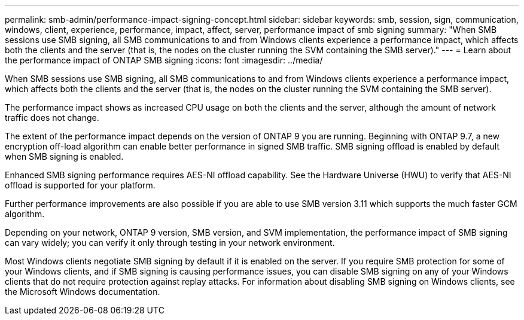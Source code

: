 ---
permalink: smb-admin/performance-impact-signing-concept.html
sidebar: sidebar
keywords: smb, session, sign, communication, windows, client, experience, performance, impact, affect, server, performance impact of smb signing
summary: "When SMB sessions use SMB signing, all SMB communications to and from Windows clients experience a performance impact, which affects both the clients and the server (that is, the nodes on the cluster running the SVM containing the SMB server)."
---
= Learn about the performance impact of ONTAP SMB signing
:icons: font
:imagesdir: ../media/

[.lead]
When SMB sessions use SMB signing, all SMB communications to and from Windows clients experience a performance impact, which affects both the clients and the server (that is, the nodes on the cluster running the SVM containing the SMB server).

The performance impact shows as increased CPU usage on both the clients and the server, although the amount of network traffic does not change.

The extent of the performance impact depends on the version of ONTAP 9 you are running. Beginning with ONTAP 9.7, a new encryption off-load algorithm can enable better performance in signed SMB traffic. SMB signing offload is enabled by default when SMB signing is enabled.

Enhanced SMB signing performance requires AES-NI offload capability. See the Hardware Universe (HWU) to verify that AES-NI offload is supported for your platform.

Further performance improvements are also possible if you are able to use SMB version 3.11 which supports the much faster GCM algorithm.

Depending on your network, ONTAP 9 version, SMB version, and SVM implementation, the performance impact of SMB signing can vary widely; you can verify it only through testing in your network environment.

Most Windows clients negotiate SMB signing by default if it is enabled on the server. If you require SMB protection for some of your Windows clients, and if SMB signing is causing performance issues, you can disable SMB signing on any of your Windows clients that do not require protection against replay attacks. For information about disabling SMB signing on Windows clients, see the Microsoft Windows documentation.

// 2025 May 07, ONTAPDOC-2981
// 2023 Dec 18, Jira 1446